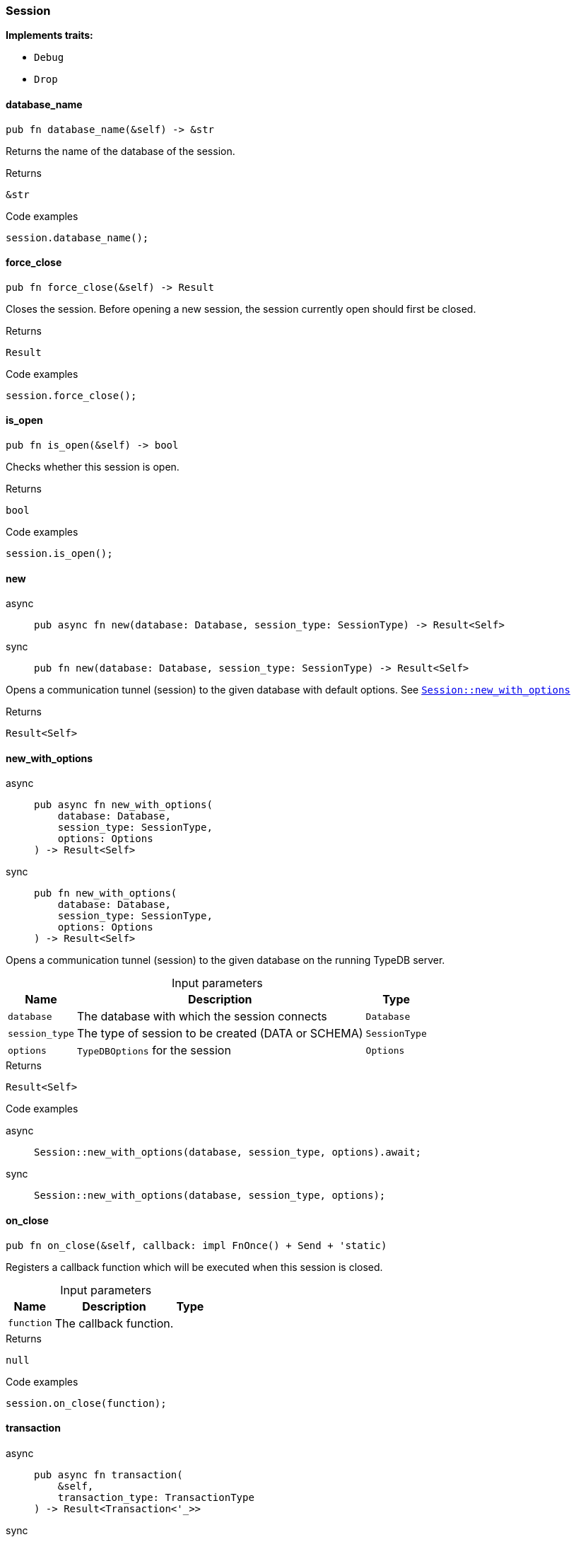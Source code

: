 [#_struct_Session]
=== Session

*Implements traits:*

* `Debug`
* `Drop`

// tag::methods[]
[#_struct_Session_database_name__]
==== database_name

[source,rust]
----
pub fn database_name(&self) -> &str
----

Returns the name of the database of the session.

[caption=""]
.Returns
[source,rust]
----
&str
----

[caption=""]
.Code examples
[source,rust]
----
session.database_name();
----

[#_struct_Session_force_close__]
==== force_close

[source,rust]
----
pub fn force_close(&self) -> Result
----

Closes the session. Before opening a new session, the session currently open should first be closed.

[caption=""]
.Returns
[source,rust]
----
Result
----

[caption=""]
.Code examples
[source,rust]
----
session.force_close();
----

[#_struct_Session_is_open__]
==== is_open

[source,rust]
----
pub fn is_open(&self) -> bool
----

Checks whether this session is open.

[caption=""]
.Returns
[source,rust]
----
bool
----

[caption=""]
.Code examples
[source,rust]
----
session.is_open();
----

[#_struct_Session_new__]
==== new

[tabs]
====
async::
+
--
[source,rust]
----
pub async fn new(database: Database, session_type: SessionType) -> Result<Self>
----

--

sync::
+
--
[source,rust]
----
pub fn new(database: Database, session_type: SessionType) -> Result<Self>
----

--
====

Opens a communication tunnel (session) to the given database with default options. See <<#_struct_Session_method_new_with_options,`Session::new_with_options`>>

[caption=""]
.Returns
[source,rust]
----
Result<Self>
----

[#_struct_Session_new_with_options__database_Database__session_type_SessionType__options_Options]
==== new_with_options

[tabs]
====
async::
+
--
[source,rust]
----
pub async fn new_with_options(
    database: Database,
    session_type: SessionType,
    options: Options
) -> Result<Self>
----

--

sync::
+
--
[source,rust]
----
pub fn new_with_options(
    database: Database,
    session_type: SessionType,
    options: Options
) -> Result<Self>
----

--
====

Opens a communication tunnel (session) to the given database on the running TypeDB server.

[caption=""]
.Input parameters
[cols="~,~,~"]
[options="header"]
|===
|Name |Description |Type
a| `database` a| The database with which the session connects a| `Database`
a| `session_type` a| The type of session to be created (DATA or SCHEMA) a| `SessionType`
a| `options` a| ``TypeDBOptions`` for the session a| `Options`
|===

[caption=""]
.Returns
[source,rust]
----
Result<Self>
----

[caption=""]
.Code examples
[tabs]
====
async::
+
--
[source,rust]
----
Session::new_with_options(database, session_type, options).await;
----

--

sync::
+
--
[source,rust]
----
Session::new_with_options(database, session_type, options);
----

--
====

[#_struct_Session_on_close__function]
==== on_close

[source,rust]
----
pub fn on_close(&self, callback: impl FnOnce() + Send + 'static)
----

Registers a callback function which will be executed when this session is closed.

[caption=""]
.Input parameters
[cols="~,~,~"]
[options="header"]
|===
|Name |Description |Type
a| `function` a| The callback function. a| 
|===

[caption=""]
.Returns
[source,rust]
----
null
----

[caption=""]
.Code examples
[source,rust]
----
session.on_close(function);
----

[#_struct_Session_transaction__]
==== transaction

[tabs]
====
async::
+
--
[source,rust]
----
pub async fn transaction(
    &self,
    transaction_type: TransactionType
) -> Result<Transaction<'_>>
----

--

sync::
+
--
[source,rust]
----
pub fn transaction(
    &self,
    transaction_type: TransactionType
) -> Result<Transaction<'_>>
----

--
====

Opens a transaction to perform read or write queries on the database connected to the session. See <<#_struct_Session_method_transaction_with_options,`Session::transaction_with_options`>>

[caption=""]
.Returns
[source,rust]
----
Result<Transaction<'_>>
----

[#_struct_Session_transaction_with_options__transaction_type_TransactionType__options_Options]
==== transaction_with_options

[tabs]
====
async::
+
--
[source,rust]
----
pub async fn transaction_with_options(
    &self,
    transaction_type: TransactionType,
    options: Options
) -> Result<Transaction<'_>>
----

--

sync::
+
--
[source,rust]
----
pub fn transaction_with_options(
    &self,
    transaction_type: TransactionType,
    options: Options
) -> Result<Transaction<'_>>
----

--
====

Opens a transaction to perform read or write queries on the database connected to the session.

[caption=""]
.Input parameters
[cols="~,~,~"]
[options="header"]
|===
|Name |Description |Type
a| `transaction_type` a| The type of transaction to be created (READ or WRITE) a| `TransactionType`
a| `options` a| Options for the session a| `Options`
|===

[caption=""]
.Returns
[source,rust]
----
Result<Transaction<'_>>
----

[caption=""]
.Code examples
[tabs]
====
async::
+
--
[source,rust]
----
session.transaction_with_options(transaction_type, options).await;
----

--

sync::
+
--
[source,rust]
----
session.transaction_with_options(transaction_type, options);
----

--
====

[#_struct_Session_type___]
==== type_

[source,rust]
----
pub fn type_(&self) -> SessionType
----

The current session’s type (SCHEMA or DATA)

[caption=""]
.Returns
[source,rust]
----
SessionType
----

// end::methods[]

